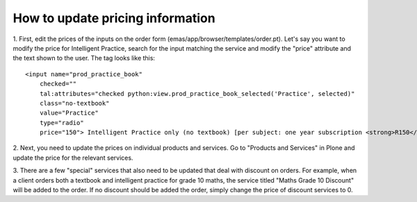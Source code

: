 How to update pricing information
=================================

1. First, edit the prices of the inputs on the order form
(emas/app/browser/templates/order.pt). Let's say you want to modify the
price for Intelligent Practice, search for the input matching the
service and modify the "price" attribute and the text shown to the user.
The tag looks like this::

    <input name="prod_practice_book" 
        checked=""
        tal:attributes="checked python:view.prod_practice_book_selected('Practice', selected)"
        class="no-textbook" 
        value="Practice" 
        type="radio" 
        price="150"> Intelligent Practice only (no textbook) [per subject: one year subscription <strong>R150</strong>]

2. Next, you need to update the prices on individual products and
services. Go to "Products and Services" in Plone and update the price
for the relevant services.

3. There are a few "special" services that also need to be updated that
deal with discount on orders. For example, when a client orders both a
textbook and intelligent practice for grade 10 maths, the service titled
"Maths Grade 10 Discount" will be added to the order. If no discount
should be added the order, simply change the price of discount services
to 0.
